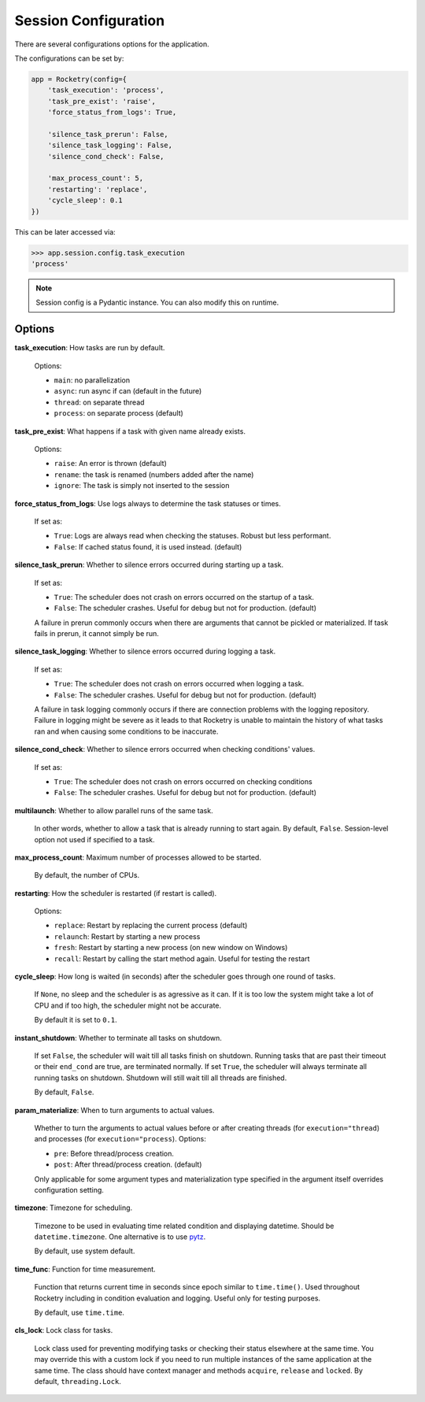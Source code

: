 .. _config-handbook:

Session Configuration
=====================

There are several configurations options
for the application. 

The configurations can be set by:

.. code-block:: python

    app = Rocketry(config={
        'task_execution': 'process',
        'task_pre_exist': 'raise',
        'force_status_from_logs': True,

        'silence_task_prerun': False,
        'silence_task_logging': False,
        'silence_cond_check': False,

        'max_process_count': 5,
        'restarting': 'replace',
        'cycle_sleep': 0.1
    })

This can be later accessed via:

.. code-block::

    >>> app.session.config.task_execution
    'process'

.. note::

    Session config is a Pydantic instance.
    You can also modify this on runtime.

Options
-------

**task_execution**: How tasks are run by default. 

    Options: 

    - ``main``: no parallelization
    - ``async``: run async if can (default in the future)
    - ``thread``: on separate thread
    - ``process``: on separate process (default)

**task_pre_exist**: What happens if a task with given name already exists. 

    Options:

    - ``raise``: An error is thrown (default)
    - ``rename``: the task is renamed (numbers added after the name)
    - ``ignore``: The task is simply not inserted to the session

**force_status_from_logs**: Use logs always to determine the task statuses or times.

    If set as:

    - ``True``: Logs are always read when checking the statuses. Robust but less performant.
    - ``False``: If cached status found, it is used instead. (default)

**silence_task_prerun**: Whether to silence errors occurred during starting up a task.

    If set as:

    - ``True``: The scheduler does not crash on errors occurred on the startup of a task.
    - ``False``: The scheduler crashes. Useful for debug but not for production. (default)
    
    A failure in prerun commonly occurs when there are arguments that cannot be pickled
    or materialized. If task fails in prerun, it cannot simply be run.

**silence_task_logging**: Whether to silence errors occurred during logging a task.

    If set as:

    - ``True``: The scheduler does not crash on errors occurred when logging a task.
    - ``False``: The scheduler crashes. Useful for debug but not for production. (default)

    A failure in task logging commonly occurs if there are connection problems with the 
    logging repository. Failure in logging might be severe as it leads to that Rocketry
    is unable to maintain the history of what tasks ran and when causing some conditions
    to be inaccurate.

**silence_cond_check**: Whether to silence errors occurred when checking conditions' values.

    If set as:

    - ``True``: The scheduler does not crash on errors occurred on checking conditions
    - ``False``: The scheduler crashes. Useful for debug but not for production. (default)

**multilaunch**: Whether to allow parallel runs of the same task.

    In other words, whether to allow a task that is already running to start again.
    By default, ``False``. Session-level option not used if specified to a task.

**max_process_count**: Maximum number of processes allowed to be started.

    By default, the number of CPUs.

**restarting**: How the scheduler is restarted (if restart is called).

    Options:

    - ``replace``: Restart by replacing the current process (default)
    - ``relaunch``: Restart by starting a new process
    - ``fresh``: Restart by starting a new process (on new window on Windows)
    - ``recall``: Restart by calling the start method again. Useful for testing the restart

**cycle_sleep**: How long is waited (in seconds) after the scheduler goes through one round of tasks. 

    If ``None``, no sleep and the scheduler is as agressive as it can. If it is too low the 
    system might take a lot of CPU and if too high, the scheduler might not be accurate. 
    
    By default it is set to ``0.1``.

.. _config_instant_shutdown:

**instant_shutdown**: Whether to terminate all tasks on shutdown.

    If set ``False``, the scheduler will wait till all tasks finish on shutdown.
    Running tasks that are past their timeout or their ``end_cond`` are true, 
    are terminated normally. If set ``True``, the scheduler will always 
    terminate all running tasks on shutdown. Shutdown will still wait till all
    threads are finished.
    
    By default, ``False``.

**param_materialize**: When to turn arguments to actual values.

    Whether to turn the arguments to actual values before or after 
    creating threads (for ``execution="thread``) and processes 
    (for ``execution="process``). Options:

    - ``pre``: Before thread/process creation.
    - ``post``: After thread/process creation. (default)

    Only applicable for some argument types and materialization type 
    specified in the argument itself overrides configuration setting.

**timezone**: Timezone for scheduling.

    Timezone to be used in evaluating time related condition and 
    displaying datetime. Should be ``datetime.timezone``. 
    One alternative is to use `pytz <https://pythonhosted.org/pytz/>`_.
    
    By default, use system default.

**time_func**: Function for time measurement.

    Function that returns current time in seconds since epoch similar to
    ``time.time()``. Used throughout Rocketry including in condition 
    evaluation and logging. Useful only for testing purposes.
    
    By default, use ``time.time``.

**cls_lock**: Lock class for tasks.

    Lock class used for preventing modifying tasks or checking
    their status elsewhere at the same time. You may override
    this with a custom lock if you need to run multiple instances
    of the same application at the same time. The class should have 
    context manager and methods ``acquire``, ``release`` and ``locked``. 
    By default, ``threading.Lock``.
